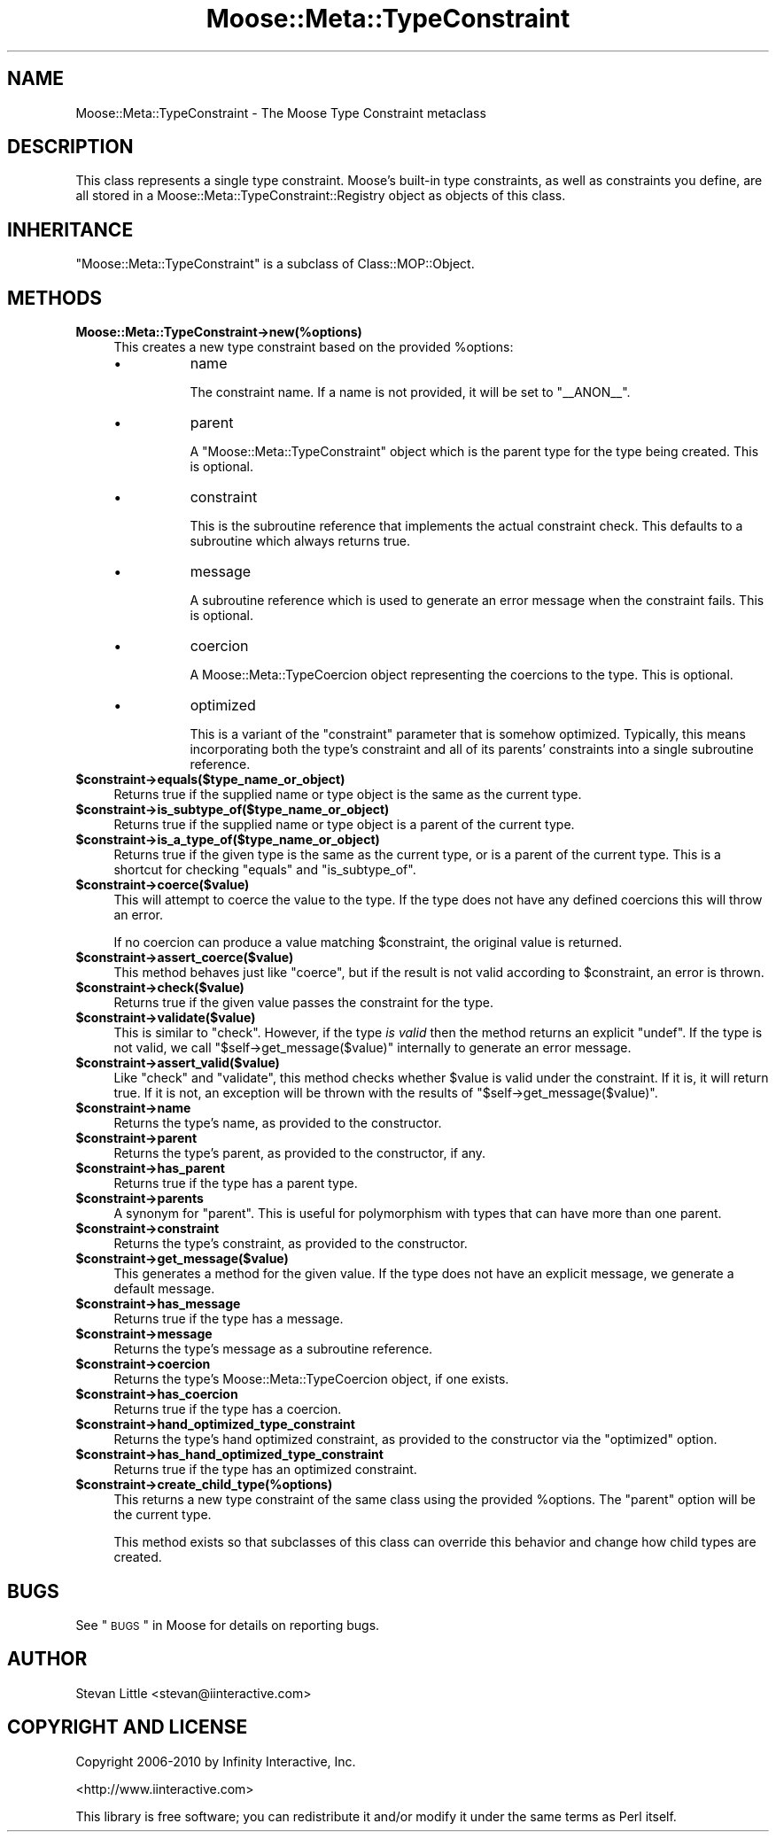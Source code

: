 .\" Automatically generated by Pod::Man 2.23 (Pod::Simple 3.14)
.\"
.\" Standard preamble:
.\" ========================================================================
.de Sp \" Vertical space (when we can't use .PP)
.if t .sp .5v
.if n .sp
..
.de Vb \" Begin verbatim text
.ft CW
.nf
.ne \\$1
..
.de Ve \" End verbatim text
.ft R
.fi
..
.\" Set up some character translations and predefined strings.  \*(-- will
.\" give an unbreakable dash, \*(PI will give pi, \*(L" will give a left
.\" double quote, and \*(R" will give a right double quote.  \*(C+ will
.\" give a nicer C++.  Capital omega is used to do unbreakable dashes and
.\" therefore won't be available.  \*(C` and \*(C' expand to `' in nroff,
.\" nothing in troff, for use with C<>.
.tr \(*W-
.ds C+ C\v'-.1v'\h'-1p'\s-2+\h'-1p'+\s0\v'.1v'\h'-1p'
.ie n \{\
.    ds -- \(*W-
.    ds PI pi
.    if (\n(.H=4u)&(1m=24u) .ds -- \(*W\h'-12u'\(*W\h'-12u'-\" diablo 10 pitch
.    if (\n(.H=4u)&(1m=20u) .ds -- \(*W\h'-12u'\(*W\h'-8u'-\"  diablo 12 pitch
.    ds L" ""
.    ds R" ""
.    ds C` ""
.    ds C' ""
'br\}
.el\{\
.    ds -- \|\(em\|
.    ds PI \(*p
.    ds L" ``
.    ds R" ''
'br\}
.\"
.\" Escape single quotes in literal strings from groff's Unicode transform.
.ie \n(.g .ds Aq \(aq
.el       .ds Aq '
.\"
.\" If the F register is turned on, we'll generate index entries on stderr for
.\" titles (.TH), headers (.SH), subsections (.SS), items (.Ip), and index
.\" entries marked with X<> in POD.  Of course, you'll have to process the
.\" output yourself in some meaningful fashion.
.ie \nF \{\
.    de IX
.    tm Index:\\$1\t\\n%\t"\\$2"
..
.    nr % 0
.    rr F
.\}
.el \{\
.    de IX
..
.\}
.\"
.\" Accent mark definitions (@(#)ms.acc 1.5 88/02/08 SMI; from UCB 4.2).
.\" Fear.  Run.  Save yourself.  No user-serviceable parts.
.    \" fudge factors for nroff and troff
.if n \{\
.    ds #H 0
.    ds #V .8m
.    ds #F .3m
.    ds #[ \f1
.    ds #] \fP
.\}
.if t \{\
.    ds #H ((1u-(\\\\n(.fu%2u))*.13m)
.    ds #V .6m
.    ds #F 0
.    ds #[ \&
.    ds #] \&
.\}
.    \" simple accents for nroff and troff
.if n \{\
.    ds ' \&
.    ds ` \&
.    ds ^ \&
.    ds , \&
.    ds ~ ~
.    ds /
.\}
.if t \{\
.    ds ' \\k:\h'-(\\n(.wu*8/10-\*(#H)'\'\h"|\\n:u"
.    ds ` \\k:\h'-(\\n(.wu*8/10-\*(#H)'\`\h'|\\n:u'
.    ds ^ \\k:\h'-(\\n(.wu*10/11-\*(#H)'^\h'|\\n:u'
.    ds , \\k:\h'-(\\n(.wu*8/10)',\h'|\\n:u'
.    ds ~ \\k:\h'-(\\n(.wu-\*(#H-.1m)'~\h'|\\n:u'
.    ds / \\k:\h'-(\\n(.wu*8/10-\*(#H)'\z\(sl\h'|\\n:u'
.\}
.    \" troff and (daisy-wheel) nroff accents
.ds : \\k:\h'-(\\n(.wu*8/10-\*(#H+.1m+\*(#F)'\v'-\*(#V'\z.\h'.2m+\*(#F'.\h'|\\n:u'\v'\*(#V'
.ds 8 \h'\*(#H'\(*b\h'-\*(#H'
.ds o \\k:\h'-(\\n(.wu+\w'\(de'u-\*(#H)/2u'\v'-.3n'\*(#[\z\(de\v'.3n'\h'|\\n:u'\*(#]
.ds d- \h'\*(#H'\(pd\h'-\w'~'u'\v'-.25m'\f2\(hy\fP\v'.25m'\h'-\*(#H'
.ds D- D\\k:\h'-\w'D'u'\v'-.11m'\z\(hy\v'.11m'\h'|\\n:u'
.ds th \*(#[\v'.3m'\s+1I\s-1\v'-.3m'\h'-(\w'I'u*2/3)'\s-1o\s+1\*(#]
.ds Th \*(#[\s+2I\s-2\h'-\w'I'u*3/5'\v'-.3m'o\v'.3m'\*(#]
.ds ae a\h'-(\w'a'u*4/10)'e
.ds Ae A\h'-(\w'A'u*4/10)'E
.    \" corrections for vroff
.if v .ds ~ \\k:\h'-(\\n(.wu*9/10-\*(#H)'\s-2\u~\d\s+2\h'|\\n:u'
.if v .ds ^ \\k:\h'-(\\n(.wu*10/11-\*(#H)'\v'-.4m'^\v'.4m'\h'|\\n:u'
.    \" for low resolution devices (crt and lpr)
.if \n(.H>23 .if \n(.V>19 \
\{\
.    ds : e
.    ds 8 ss
.    ds o a
.    ds d- d\h'-1'\(ga
.    ds D- D\h'-1'\(hy
.    ds th \o'bp'
.    ds Th \o'LP'
.    ds ae ae
.    ds Ae AE
.\}
.rm #[ #] #H #V #F C
.\" ========================================================================
.\"
.IX Title "Moose::Meta::TypeConstraint 3"
.TH Moose::Meta::TypeConstraint 3 "2010-11-24" "perl v5.12.3" "User Contributed Perl Documentation"
.\" For nroff, turn off justification.  Always turn off hyphenation; it makes
.\" way too many mistakes in technical documents.
.if n .ad l
.nh
.SH "NAME"
Moose::Meta::TypeConstraint \- The Moose Type Constraint metaclass
.SH "DESCRIPTION"
.IX Header "DESCRIPTION"
This class represents a single type constraint. Moose's built-in type
constraints, as well as constraints you define, are all stored in a
Moose::Meta::TypeConstraint::Registry object as objects of this
class.
.SH "INHERITANCE"
.IX Header "INHERITANCE"
\&\f(CW\*(C`Moose::Meta::TypeConstraint\*(C'\fR is a subclass of Class::MOP::Object.
.SH "METHODS"
.IX Header "METHODS"
.IP "\fBMoose::Meta::TypeConstraint\->new(%options)\fR" 4
.IX Item "Moose::Meta::TypeConstraint->new(%options)"
This creates a new type constraint based on the provided \f(CW%options\fR:
.RS 4
.IP "\(bu" 8
name
.Sp
The constraint name. If a name is not provided, it will be set to
\&\*(L"_\|_ANON_\|_\*(R".
.IP "\(bu" 8
parent
.Sp
A \f(CW\*(C`Moose::Meta::TypeConstraint\*(C'\fR object which is the parent type for
the type being created. This is optional.
.IP "\(bu" 8
constraint
.Sp
This is the subroutine reference that implements the actual constraint
check. This defaults to a subroutine which always returns true.
.IP "\(bu" 8
message
.Sp
A subroutine reference which is used to generate an error message when
the constraint fails. This is optional.
.IP "\(bu" 8
coercion
.Sp
A Moose::Meta::TypeCoercion object representing the coercions to
the type. This is optional.
.IP "\(bu" 8
optimized
.Sp
This is a variant of the \f(CW\*(C`constraint\*(C'\fR parameter that is somehow
optimized. Typically, this means incorporating both the type's
constraint and all of its parents' constraints into a single
subroutine reference.
.RE
.RS 4
.RE
.ie n .IP "\fB\fB$constraint\fB\->equals($type_name_or_object)\fR" 4
.el .IP "\fB\f(CB$constraint\fB\->equals($type_name_or_object)\fR" 4
.IX Item "$constraint->equals($type_name_or_object)"
Returns true if the supplied name or type object is the same as the
current type.
.ie n .IP "\fB\fB$constraint\fB\->is_subtype_of($type_name_or_object)\fR" 4
.el .IP "\fB\f(CB$constraint\fB\->is_subtype_of($type_name_or_object)\fR" 4
.IX Item "$constraint->is_subtype_of($type_name_or_object)"
Returns true if the supplied name or type object is a parent of the
current type.
.ie n .IP "\fB\fB$constraint\fB\->is_a_type_of($type_name_or_object)\fR" 4
.el .IP "\fB\f(CB$constraint\fB\->is_a_type_of($type_name_or_object)\fR" 4
.IX Item "$constraint->is_a_type_of($type_name_or_object)"
Returns true if the given type is the same as the current type, or is
a parent of the current type. This is a shortcut for checking
\&\f(CW\*(C`equals\*(C'\fR and \f(CW\*(C`is_subtype_of\*(C'\fR.
.ie n .IP "\fB\fB$constraint\fB\->coerce($value)\fR" 4
.el .IP "\fB\f(CB$constraint\fB\->coerce($value)\fR" 4
.IX Item "$constraint->coerce($value)"
This will attempt to coerce the value to the type. If the type does not
have any defined coercions this will throw an error.
.Sp
If no coercion can produce a value matching \f(CW$constraint\fR, the original
value is returned.
.ie n .IP "\fB\fB$constraint\fB\->assert_coerce($value)\fR" 4
.el .IP "\fB\f(CB$constraint\fB\->assert_coerce($value)\fR" 4
.IX Item "$constraint->assert_coerce($value)"
This method behaves just like \f(CW\*(C`coerce\*(C'\fR, but if the result is not valid
according to \f(CW$constraint\fR, an error is thrown.
.ie n .IP "\fB\fB$constraint\fB\->check($value)\fR" 4
.el .IP "\fB\f(CB$constraint\fB\->check($value)\fR" 4
.IX Item "$constraint->check($value)"
Returns true if the given value passes the constraint for the type.
.ie n .IP "\fB\fB$constraint\fB\->validate($value)\fR" 4
.el .IP "\fB\f(CB$constraint\fB\->validate($value)\fR" 4
.IX Item "$constraint->validate($value)"
This is similar to \f(CW\*(C`check\*(C'\fR. However, if the type \fIis valid\fR then the
method returns an explicit \f(CW\*(C`undef\*(C'\fR. If the type is not valid, we call
\&\f(CW\*(C`$self\->get_message($value)\*(C'\fR internally to generate an error
message.
.ie n .IP "\fB\fB$constraint\fB\->assert_valid($value)\fR" 4
.el .IP "\fB\f(CB$constraint\fB\->assert_valid($value)\fR" 4
.IX Item "$constraint->assert_valid($value)"
Like \f(CW\*(C`check\*(C'\fR and \f(CW\*(C`validate\*(C'\fR, this method checks whether \f(CW$value\fR is
valid under the constraint.  If it is, it will return true.  If it is not,
an exception will be thrown with the results of
\&\f(CW\*(C`$self\->get_message($value)\*(C'\fR.
.ie n .IP "\fB\fB$constraint\fB\->name\fR" 4
.el .IP "\fB\f(CB$constraint\fB\->name\fR" 4
.IX Item "$constraint->name"
Returns the type's name, as provided to the constructor.
.ie n .IP "\fB\fB$constraint\fB\->parent\fR" 4
.el .IP "\fB\f(CB$constraint\fB\->parent\fR" 4
.IX Item "$constraint->parent"
Returns the type's parent, as provided to the constructor, if any.
.ie n .IP "\fB\fB$constraint\fB\->has_parent\fR" 4
.el .IP "\fB\f(CB$constraint\fB\->has_parent\fR" 4
.IX Item "$constraint->has_parent"
Returns true if the type has a parent type.
.ie n .IP "\fB\fB$constraint\fB\->parents\fR" 4
.el .IP "\fB\f(CB$constraint\fB\->parents\fR" 4
.IX Item "$constraint->parents"
A synonym for \f(CW\*(C`parent\*(C'\fR. This is useful for polymorphism with types
that can have more than one parent.
.ie n .IP "\fB\fB$constraint\fB\->constraint\fR" 4
.el .IP "\fB\f(CB$constraint\fB\->constraint\fR" 4
.IX Item "$constraint->constraint"
Returns the type's constraint, as provided to the constructor.
.ie n .IP "\fB\fB$constraint\fB\->get_message($value)\fR" 4
.el .IP "\fB\f(CB$constraint\fB\->get_message($value)\fR" 4
.IX Item "$constraint->get_message($value)"
This generates a method for the given value. If the type does not have
an explicit message, we generate a default message.
.ie n .IP "\fB\fB$constraint\fB\->has_message\fR" 4
.el .IP "\fB\f(CB$constraint\fB\->has_message\fR" 4
.IX Item "$constraint->has_message"
Returns true if the type has a message.
.ie n .IP "\fB\fB$constraint\fB\->message\fR" 4
.el .IP "\fB\f(CB$constraint\fB\->message\fR" 4
.IX Item "$constraint->message"
Returns the type's message as a subroutine reference.
.ie n .IP "\fB\fB$constraint\fB\->coercion\fR" 4
.el .IP "\fB\f(CB$constraint\fB\->coercion\fR" 4
.IX Item "$constraint->coercion"
Returns the type's Moose::Meta::TypeCoercion object, if one
exists.
.ie n .IP "\fB\fB$constraint\fB\->has_coercion\fR" 4
.el .IP "\fB\f(CB$constraint\fB\->has_coercion\fR" 4
.IX Item "$constraint->has_coercion"
Returns true if the type has a coercion.
.ie n .IP "\fB\fB$constraint\fB\->hand_optimized_type_constraint\fR" 4
.el .IP "\fB\f(CB$constraint\fB\->hand_optimized_type_constraint\fR" 4
.IX Item "$constraint->hand_optimized_type_constraint"
Returns the type's hand optimized constraint, as provided to the
constructor via the \f(CW\*(C`optimized\*(C'\fR option.
.ie n .IP "\fB\fB$constraint\fB\->has_hand_optimized_type_constraint\fR" 4
.el .IP "\fB\f(CB$constraint\fB\->has_hand_optimized_type_constraint\fR" 4
.IX Item "$constraint->has_hand_optimized_type_constraint"
Returns true if the type has an optimized constraint.
.ie n .IP "\fB\fB$constraint\fB\->create_child_type(%options)\fR" 4
.el .IP "\fB\f(CB$constraint\fB\->create_child_type(%options)\fR" 4
.IX Item "$constraint->create_child_type(%options)"
This returns a new type constraint of the same class using the
provided \f(CW%options\fR. The \f(CW\*(C`parent\*(C'\fR option will be the current type.
.Sp
This method exists so that subclasses of this class can override this
behavior and change how child types are created.
.SH "BUGS"
.IX Header "BUGS"
See \*(L"\s-1BUGS\s0\*(R" in Moose for details on reporting bugs.
.SH "AUTHOR"
.IX Header "AUTHOR"
Stevan Little <stevan@iinteractive.com>
.SH "COPYRIGHT AND LICENSE"
.IX Header "COPYRIGHT AND LICENSE"
Copyright 2006\-2010 by Infinity Interactive, Inc.
.PP
<http://www.iinteractive.com>
.PP
This library is free software; you can redistribute it and/or modify
it under the same terms as Perl itself.
